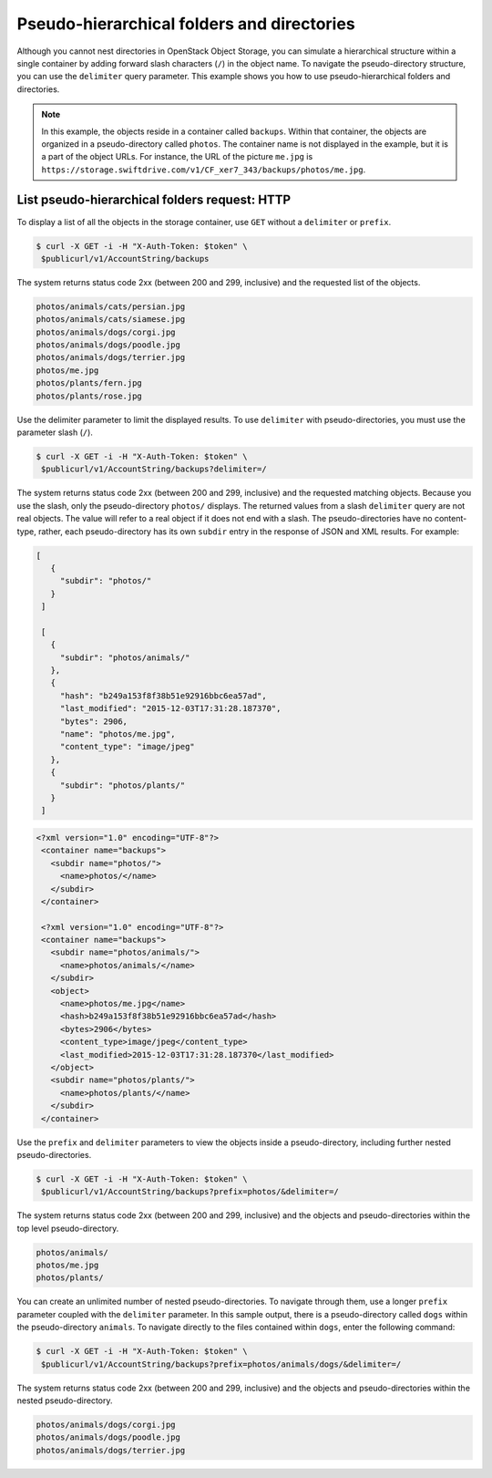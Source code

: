 ===========================================
Pseudo-hierarchical folders and directories
===========================================

Although you cannot nest directories in OpenStack Object Storage, you
can simulate a hierarchical structure within a single container by
adding forward slash characters (``/``) in the object name. To navigate
the pseudo-directory structure, you can use the ``delimiter`` query
parameter. This example shows you how to use pseudo-hierarchical folders
and directories.

.. note::

   In this example, the objects reside in a container called ``backups``.
   Within that container, the objects are organized in a pseudo-directory
   called ``photos``. The container name is not displayed in the example,
   but it is a part of the object URLs. For instance, the URL of the
   picture ``me.jpg`` is
   ``https://storage.swiftdrive.com/v1/CF_xer7_343/backups/photos/me.jpg``.

List pseudo-hierarchical folders request: HTTP
~~~~~~~~~~~~~~~~~~~~~~~~~~~~~~~~~~~~~~~~~~~~~~

To display a list of all the objects in the storage container, use
``GET`` without a ``delimiter`` or ``prefix``.

.. code-block:: console

   $ curl -X GET -i -H "X-Auth-Token: $token" \
    $publicurl/v1/AccountString/backups

The system returns status code 2xx (between 200 and 299, inclusive) and
the requested list of the objects.

.. code-block:: console

    photos/animals/cats/persian.jpg
    photos/animals/cats/siamese.jpg
    photos/animals/dogs/corgi.jpg
    photos/animals/dogs/poodle.jpg
    photos/animals/dogs/terrier.jpg
    photos/me.jpg
    photos/plants/fern.jpg
    photos/plants/rose.jpg

Use the delimiter parameter to limit the displayed results. To use
``delimiter`` with pseudo-directories, you must use the parameter slash
(``/``).

.. code-block:: console

   $ curl -X GET -i -H "X-Auth-Token: $token" \
    $publicurl/v1/AccountString/backups?delimiter=/

The system returns status code 2xx (between 200 and 299, inclusive) and
the requested matching objects. Because you use the slash, only the
pseudo-directory ``photos/`` displays. The returned values from a slash
``delimiter`` query are not real objects. The value will refer to
a real object if it does not end with a slash. The pseudo-directories
have no content-type, rather, each pseudo-directory has
its own ``subdir`` entry in the response of JSON and XML results.
For example:

.. code-block:: JSON

   [
      {
        "subdir": "photos/"
      }
    ]

    [
      {
        "subdir": "photos/animals/"
      },
      {
        "hash": "b249a153f8f38b51e92916bbc6ea57ad",
        "last_modified": "2015-12-03T17:31:28.187370",
        "bytes": 2906,
        "name": "photos/me.jpg",
        "content_type": "image/jpeg"
      },
      {
        "subdir": "photos/plants/"
      }
    ]

.. code-block:: XML

   <?xml version="1.0" encoding="UTF-8"?>
    <container name="backups">
      <subdir name="photos/">
        <name>photos/</name>
      </subdir>
    </container>

    <?xml version="1.0" encoding="UTF-8"?>
    <container name="backups">
      <subdir name="photos/animals/">
        <name>photos/animals/</name>
      </subdir>
      <object>
        <name>photos/me.jpg</name>
        <hash>b249a153f8f38b51e92916bbc6ea57ad</hash>
        <bytes>2906</bytes>
        <content_type>image/jpeg</content_type>
        <last_modified>2015-12-03T17:31:28.187370</last_modified>
      </object>
      <subdir name="photos/plants/">
        <name>photos/plants/</name>
      </subdir>
    </container>

Use the ``prefix`` and ``delimiter`` parameters to view the objects
inside a pseudo-directory, including further nested pseudo-directories.

.. code-block:: console

   $ curl -X GET -i -H "X-Auth-Token: $token" \
    $publicurl/v1/AccountString/backups?prefix=photos/&delimiter=/

The system returns status code 2xx (between 200 and 299, inclusive) and
the objects and pseudo-directories within the top level
pseudo-directory.

.. code-block:: console

    photos/animals/
    photos/me.jpg
    photos/plants/

You can create an unlimited number of nested pseudo-directories. To
navigate through them, use a longer ``prefix`` parameter coupled with
the ``delimiter`` parameter. In this sample output, there is a
pseudo-directory called ``dogs`` within the pseudo-directory
``animals``. To navigate directly to the files contained within
``dogs``, enter the following command:

.. code-block:: console

   $ curl -X GET -i -H "X-Auth-Token: $token" \
    $publicurl/v1/AccountString/backups?prefix=photos/animals/dogs/&delimiter=/

The system returns status code 2xx (between 200 and 299, inclusive) and
the objects and pseudo-directories within the nested pseudo-directory.

.. code-block:: console

    photos/animals/dogs/corgi.jpg
    photos/animals/dogs/poodle.jpg
    photos/animals/dogs/terrier.jpg
